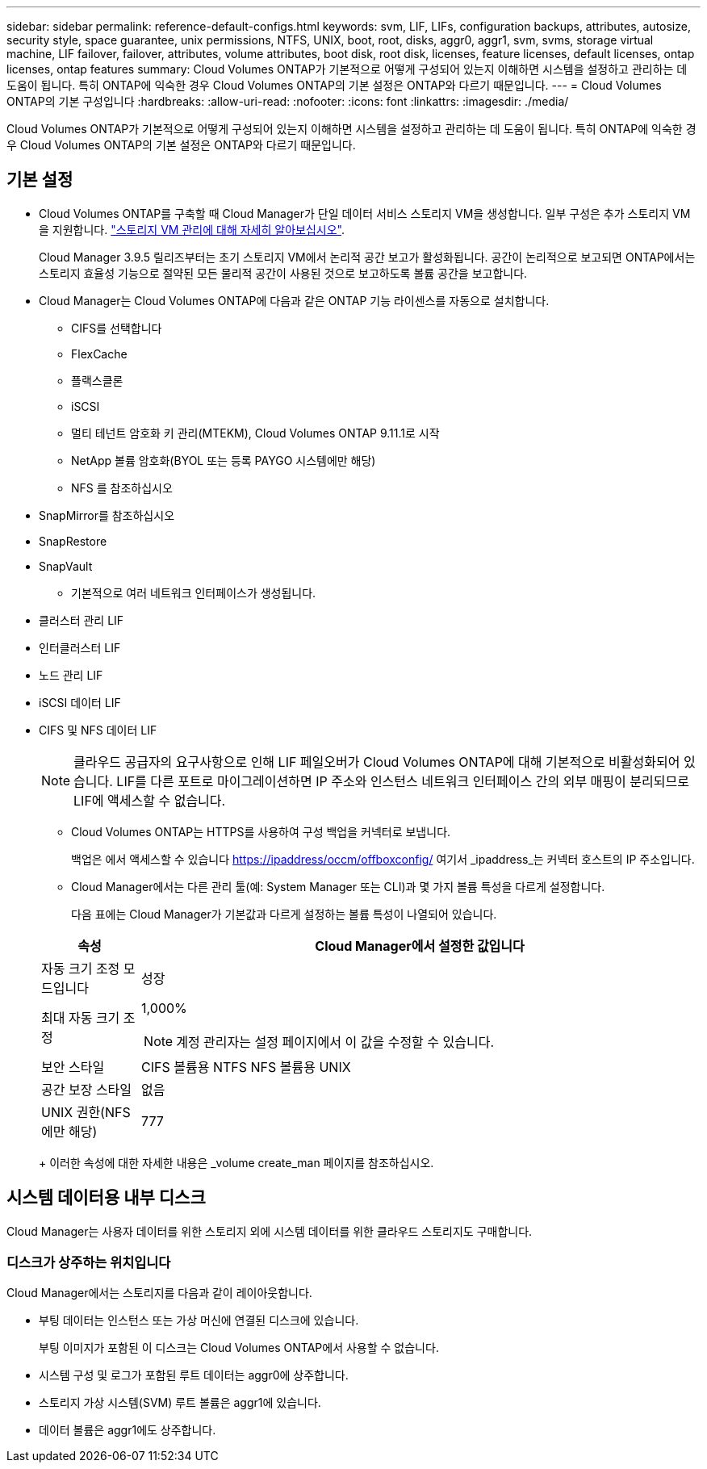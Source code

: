 ---
sidebar: sidebar 
permalink: reference-default-configs.html 
keywords: svm, LIF, LIFs, configuration backups, attributes, autosize, security style, space guarantee, unix permissions, NTFS, UNIX, boot, root, disks, aggr0, aggr1, svm, svms, storage virtual machine, LIF failover, failover, attributes, volume attributes, boot disk, root disk, licenses, feature licenses, default licenses, ontap licenses, ontap features 
summary: Cloud Volumes ONTAP가 기본적으로 어떻게 구성되어 있는지 이해하면 시스템을 설정하고 관리하는 데 도움이 됩니다. 특히 ONTAP에 익숙한 경우 Cloud Volumes ONTAP의 기본 설정은 ONTAP와 다르기 때문입니다. 
---
= Cloud Volumes ONTAP의 기본 구성입니다
:hardbreaks:
:allow-uri-read: 
:nofooter: 
:icons: font
:linkattrs: 
:imagesdir: ./media/


[role="lead"]
Cloud Volumes ONTAP가 기본적으로 어떻게 구성되어 있는지 이해하면 시스템을 설정하고 관리하는 데 도움이 됩니다. 특히 ONTAP에 익숙한 경우 Cloud Volumes ONTAP의 기본 설정은 ONTAP와 다르기 때문입니다.



== 기본 설정

* Cloud Volumes ONTAP를 구축할 때 Cloud Manager가 단일 데이터 서비스 스토리지 VM을 생성합니다. 일부 구성은 추가 스토리지 VM을 지원합니다. link:task-managing-svms.html["스토리지 VM 관리에 대해 자세히 알아보십시오"].
+
Cloud Manager 3.9.5 릴리즈부터는 초기 스토리지 VM에서 논리적 공간 보고가 활성화됩니다. 공간이 논리적으로 보고되면 ONTAP에서는 스토리지 효율성 기능으로 절약된 모든 물리적 공간이 사용된 것으로 보고하도록 볼륨 공간을 보고합니다.

* Cloud Manager는 Cloud Volumes ONTAP에 다음과 같은 ONTAP 기능 라이센스를 자동으로 설치합니다.
+
** CIFS를 선택합니다
** FlexCache
** 플랙스클론
** iSCSI
** 멀티 테넌트 암호화 키 관리(MTEKM), Cloud Volumes ONTAP 9.11.1로 시작
** NetApp 볼륨 암호화(BYOL 또는 등록 PAYGO 시스템에만 해당)
** NFS 를 참조하십시오




ifdef::aws[]

endif::aws[]

ifdef::azure[]

endif::azure[]

* SnapMirror를 참조하십시오
* SnapRestore
* SnapVault
+
** 기본적으로 여러 네트워크 인터페이스가 생성됩니다.


* 클러스터 관리 LIF
* 인터클러스터 LIF


ifdef::azure[]

* Azure의 HA 시스템에서 SVM 관리 LIF


endif::azure[]

ifdef::gcp[]

* Google Cloud의 HA 시스템에서 SVM 관리 LIF


endif::gcp[]

ifdef::aws[]

* AWS의 단일 노드 시스템에서 SVM 관리 LIF를 관리합니다


endif::aws[]

* 노드 관리 LIF


ifdef::gcp[]

Google Cloud의 경우 이 LIF가 인터클러스터 LIF와 결합됩니다.

endif::gcp[]

* iSCSI 데이터 LIF
* CIFS 및 NFS 데이터 LIF
+

NOTE: 클라우드 공급자의 요구사항으로 인해 LIF 페일오버가 Cloud Volumes ONTAP에 대해 기본적으로 비활성화되어 있습니다. LIF를 다른 포트로 마이그레이션하면 IP 주소와 인스턴스 네트워크 인터페이스 간의 외부 매핑이 분리되므로 LIF에 액세스할 수 없습니다.

+
** Cloud Volumes ONTAP는 HTTPS를 사용하여 구성 백업을 커넥터로 보냅니다.
+
백업은 에서 액세스할 수 있습니다 https://ipaddress/occm/offboxconfig/[] 여기서 _ipaddress_는 커넥터 호스트의 IP 주소입니다.

** Cloud Manager에서는 다른 관리 툴(예: System Manager 또는 CLI)과 몇 가지 볼륨 특성을 다르게 설정합니다.
+
다음 표에는 Cloud Manager가 기본값과 다르게 설정하는 볼륨 특성이 나열되어 있습니다.

+
[cols="15,85"]
|===
| 속성 | Cloud Manager에서 설정한 값입니다 


| 자동 크기 조정 모드입니다 | 성장 


| 최대 자동 크기 조정  a| 
1,000%


NOTE: 계정 관리자는 설정 페이지에서 이 값을 수정할 수 있습니다.



| 보안 스타일 | CIFS 볼륨용 NTFS NFS 볼륨용 UNIX 


| 공간 보장 스타일 | 없음 


| UNIX 권한(NFS에만 해당) | 777 
|===
+
이러한 속성에 대한 자세한 내용은 _volume create_man 페이지를 참조하십시오.







== 시스템 데이터용 내부 디스크

Cloud Manager는 사용자 데이터를 위한 스토리지 외에 시스템 데이터를 위한 클라우드 스토리지도 구매합니다.

ifdef::aws[]



=== 설치하고

* 부팅, 루트 및 코어 데이터를 위한 노드당 디스크 3개:
+
** 부팅 데이터용 45GiB io1 디스크
** 루트 데이터용 140GiB GP3 디스크
** 핵심 데이터용 540GiB GP2 디스크


* 각 부팅 디스크 및 루트 디스크마다 하나의 EBS 스냅샷
* HA 쌍의 경우 중재자 인스턴스를 위한 하나의 EBS 볼륨, 약 8GiB입니다
* KMS(키 관리 서비스)를 사용하여 AWS에서 데이터 암호화를 설정하면 Cloud Volumes ONTAP의 부팅 및 루트 디스크도 암호화됩니다. 여기에는 HA 쌍의 중재자 인스턴스를 위한 부팅 디스크가 포함됩니다. 디스크는 작업 환경을 생성할 때 선택한 CMK를 사용하여 암호화됩니다.



TIP: AWS에서 NVRAM은 부팅 디스크에 있습니다.

endif::aws[]

ifdef::azure[]



=== Azure(단일 노드)

* 3개의 프리미엄 SSD 디스크:
+
** 부팅 데이터용 10GiB 디스크 1개
** 루트 데이터용 140GiB 디스크 1개
** NVRAM에 512MB 디스크 1개
+
Cloud Volumes ONTAP에 대해 선택한 가상 시스템이 Ultra SSD를 지원하는 경우 시스템은 프리미엄 SSD가 아닌 NVRAM에 32GiB Ultra SSD를 사용합니다.



* 코어 절약을 위한 1024GiB 표준 HDD 디스크 1개
* 각 부팅 디스크 및 루트 디스크에 대해 Azure 스냅샷 1개
* 부팅 및 루트 디스크는 기본적으로 암호화됩니다.




=== Azure(HA 쌍,

* 부팅 볼륨용 10GiB 프리미엄 SSD 디스크 2개(노드당 1개)
* 루트 볼륨에 대해 140GiB 프리미엄 스토리지 페이지 Blob 2개(노드당 1개)
* 코어 저장용 1024GiB 표준 HDD 디스크 2개(노드당 1개)
* NVRAM을 위한 512GiB 프리미엄 SSD 디스크 2개(노드당 1개)
* 각 부팅 디스크 및 루트 디스크에 대해 Azure 스냅샷 1개
* 부팅 및 루트 디스크는 기본적으로 암호화됩니다.


endif::azure[]

ifdef::gcp[]



=== Google Cloud(단일 노드)

* 부팅 데이터용 10GiB SSD 영구 디스크 1개
* 루트 데이터용 64GiB SSD 영구 디스크 1개
* NVRAM에 대해 500GiB SSD 영구 디스크 1개
* 코어 절약을 위한 315GiB 표준 영구 디스크 1개
* 부팅 및 루트 데이터용 스냅샷입니다
* 부팅 및 루트 디스크는 기본적으로 암호화됩니다.




=== Google Cloud(HA 쌍,

* 부팅 데이터를 위한 10GiB SSD 영구 디스크 2개
* 루트 데이터를 위한 64GiB SSD 영구 디스크 4개
* NVRAM에 대해 500GiB SSD 영구 디스크 2개
* 코어 절약을 위한 315GiB 표준 영구 디스크 2개
* 중재자 데이터를 위한 10GiB 표준 영구 디스크 1개
* 부팅 및 루트 데이터용 스냅샷입니다
* 부팅 및 루트 디스크는 기본적으로 암호화됩니다.


endif::gcp[]



=== 디스크가 상주하는 위치입니다

Cloud Manager에서는 스토리지를 다음과 같이 레이아웃합니다.

* 부팅 데이터는 인스턴스 또는 가상 머신에 연결된 디스크에 있습니다.
+
부팅 이미지가 포함된 이 디스크는 Cloud Volumes ONTAP에서 사용할 수 없습니다.

* 시스템 구성 및 로그가 포함된 루트 데이터는 aggr0에 상주합니다.
* 스토리지 가상 시스템(SVM) 루트 볼륨은 aggr1에 있습니다.
* 데이터 볼륨은 aggr1에도 상주합니다.

